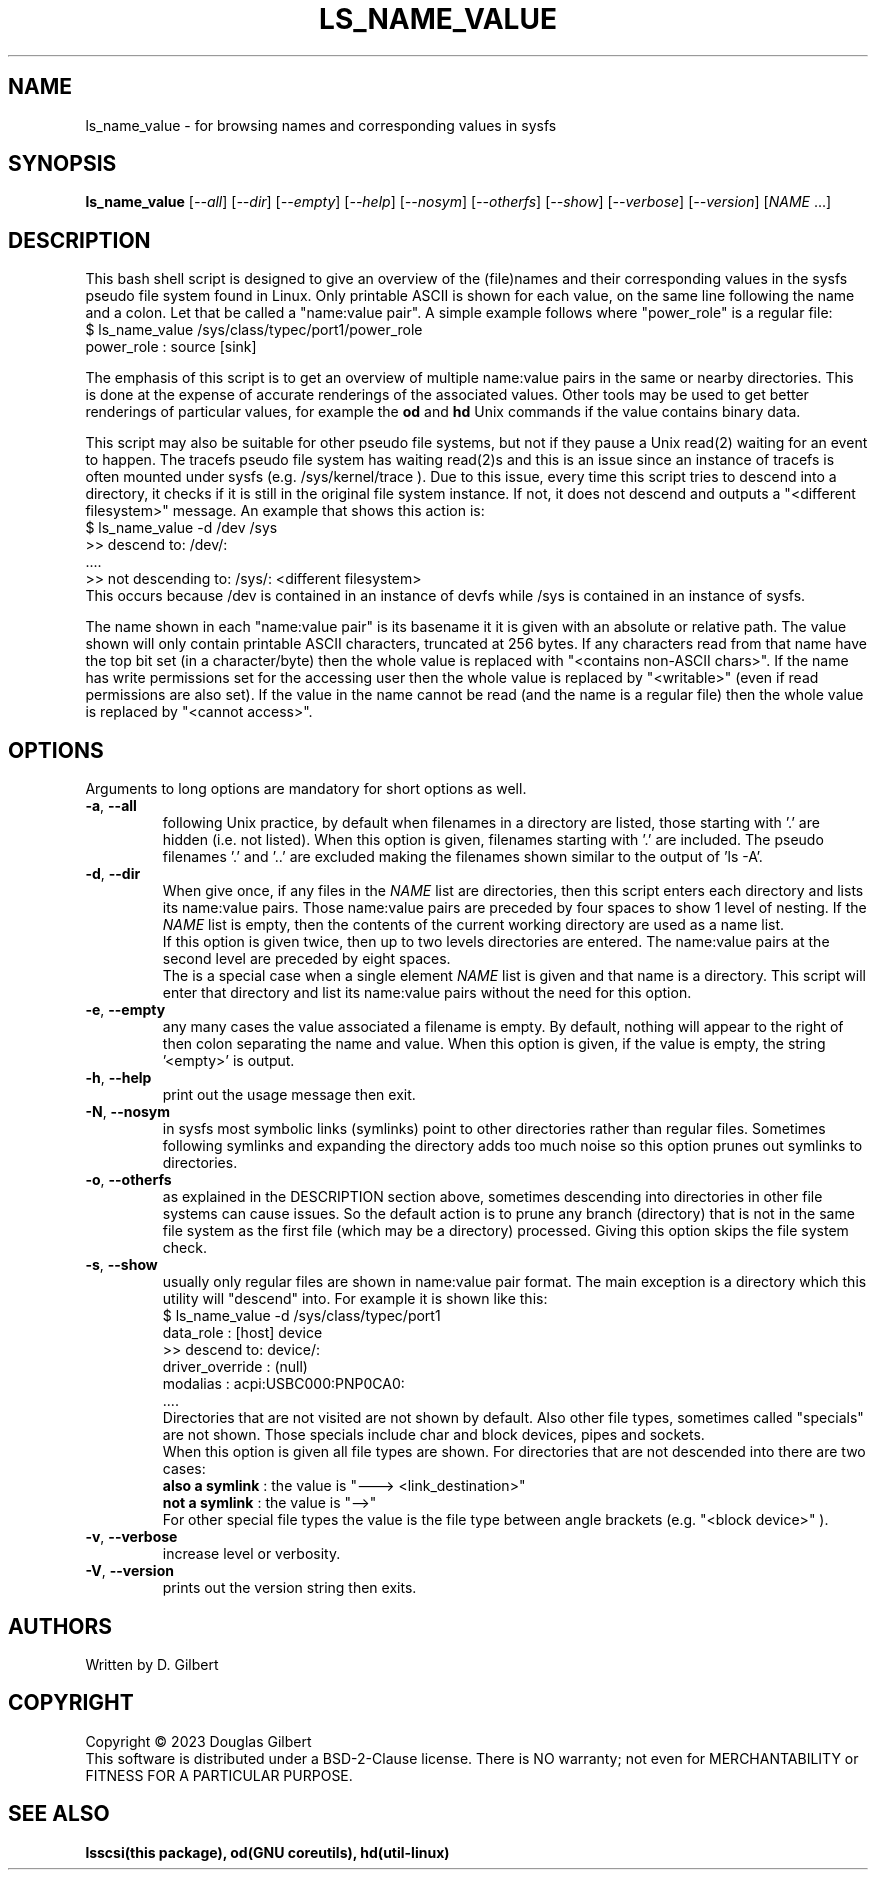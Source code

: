 .TH LS_NAME_VALUE "8" "May 2023" "lsscsi\-0.33" LSSCSI
.SH NAME
ls_name_value \- for browsing names and corresponding values in sysfs
.SH SYNOPSIS
.B ls_name_value
[\fI\-\-all\fR] [\fI\-\-dir\fR] [\fI\-\-empty\fR] [\fI\-\-help\fR]
[\fI\-\-nosym\fR] [\fI\-\-otherfs\fR] [\fI\-\-show\fR] [\fI\-\-verbose\fR]
[\fI\-\-version\fR] [\fINAME\fR ...]
.SH DESCRIPTION
.\" Add any additional description here
This bash shell script is designed to give an overview of the (file)names
and their corresponding values in the sysfs pseudo file system found in
Linux. Only printable ASCII is shown for each value, on the same line
following the name and a colon. Let that be called a "name:value pair".
A simple example follows where "power_role" is a regular file:
    $ ls_name_value /sys/class/typec/port1/power_role
    power_role : source [sink]
.PP
The emphasis of this script is to get an overview of multiple name:value
pairs in the same or nearby directories. This is done at the expense
of accurate renderings of the associated values. Other tools may be used
to get better renderings of particular values, for example the
.B od
and
.B hd
Unix commands if the value contains binary data.
.PP
This script may also be suitable for other pseudo file systems, but not
if they pause a Unix read(2) waiting for an event to happen. The tracefs
pseudo file system has waiting read(2)s and this is an issue since an
instance of tracefs is often mounted under sysfs (e.g. /sys/kernel/trace ).
Due to this issue, every time this script tries to descend into a
directory, it checks if it is still in the original file system instance.
If not, it does not descend and outputs a "<different filesystem>" message.
An example that shows this action is:
    $ ls_name_value \-d /dev /sys
    >> descend to: /dev/:
        ....
    >> not descending to: /sys/: <different filesystem>
.br
This occurs because /dev is contained in an instance of devfs while /sys
is contained in an instance of sysfs.
.PP
The name shown in each "name:value pair" is its basename it it is given with
an absolute or relative path. The value shown will only contain printable
ASCII characters, truncated at 256 bytes. If any characters read from that
name have the top bit set (in a character/byte) then the whole value is
replaced with "<contains non\-ASCII chars>". If the name has write
permissions set for the accessing user then the whole value is replaced
by "<writable>" (even if read permissions are also set). If the value in
the name cannot be read (and the name is a regular file) then the whole
value is replaced by "<cannot access>".
.SH OPTIONS
Arguments to long options are mandatory for short options as well.
.TP
\fB\-a\fR, \fB\-\-all\fR
following Unix practice, by default when filenames in a directory are listed,
those starting with '.' are hidden (i.e. not listed). When this option
is given, filenames starting with '.' are included. The pseudo
filenames '.' and '..' are excluded making the filenames shown similar to
the output of 'ls -A'.
.TP
\fB\-d\fR, \fB\-\-dir\fR
When give once, if any files in the \fINAME\fR list are directories, then
this script enters each directory and lists its name:value pairs. Those
name:value pairs are preceded by four spaces to show 1 level of nesting.
If the \fINAME\fR list is empty, then the contents of the current
working directory are used as a name list.
.br
If this option is given twice, then up to two levels directories are
entered. The name:value pairs at the second level are preceded by eight
spaces.
.br
The is a special case when a single element \fINAME\fR list is given and
that name is a directory. This script will enter that directory and list
its name:value pairs without the need for this option.
.TP
\fB\-e\fR, \fB\-\-empty\fR
any many cases the value associated a filename is empty. By default, nothing
will appear to the right of then colon separating  the name and value. When
this option is given, if the value is empty, the string '<empty>' is output.
.TP
\fB\-h\fR, \fB\-\-help\fR
print out the usage message then exit.
.TP
\fB\-N\fR, \fB\-\-nosym\fR
in sysfs most symbolic links (symlinks) point to other directories rather
than regular files. Sometimes following symlinks and expanding the directory
adds too much noise so this option prunes out symlinks to directories.
.TP
\fB\-o\fR, \fB\-\-otherfs\fR
as explained in the DESCRIPTION section above, sometimes descending into
directories in other file systems can cause issues. So the default action
is to prune any branch (directory) that is not in the same file system as
the first file (which may be a directory) processed. Giving this option skips
the file system check.
.TP
\fB\-s\fR, \fB\-\-show\fR
usually only regular files are shown in name:value pair format. The main
exception is a directory which this utility will "descend" into. For
example it is shown like this:
    $ ls_name_value \-d /sys/class/typec/port1
    data_role : [host] device
    >> descend to: device/:
        driver_override : (null)
        modalias : acpi:USBC000:PNP0CA0:
        ....
.br
Directories that are not visited are not shown by default. Also other file
types, sometimes called "specials" are not shown. Those specials include
char and block devices, pipes and sockets.
.br
When this option is given all file types are shown. For directories that
are not descended into there are two cases:
    \fBalso a symlink\fR : the value is "\-\-\-> <link_destination>"
    \fBnot a symlink\fR : the value is "\-\->"
.br
For other special file types the value is the file type between angle
brackets (e.g. "<block device>" ).
.TP
\fB\-v\fR, \fB\-\-verbose\fR
increase level or verbosity.
.TP
\fB\-V\fR, \fB\-\-version\fR
prints out the version string then exits.
.SH AUTHORS
Written by D. Gilbert
.SH COPYRIGHT
Copyright \(co 2023 Douglas Gilbert
.br
This software is distributed under a BSD\-2\-Clause license. There is NO
warranty; not even for MERCHANTABILITY or FITNESS FOR A PARTICULAR PURPOSE.
.SH "SEE ALSO"
.B lsscsi(this package), od(GNU coreutils), hd(util\-linux)
